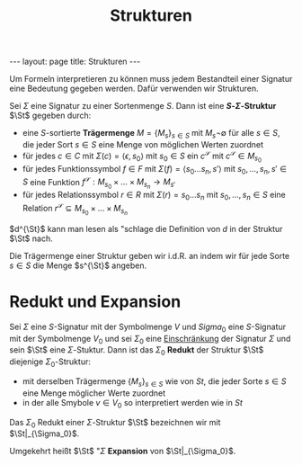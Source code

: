 #+TITLE: Strukturen
#+STARTUP: content
#+STARTUP: latexpreview
#+STARTUP: inlineimages
#+OPTIONS: toc:nil
#+BEGIN_HTML
---
layout: page
title: Strukturen
---
#+END_HTML

Um Formeln interpretieren zu können muss jedem Bestandteil einer
Signatur eine Bedeutung gegeben werden. Dafür verwenden wir
Strukturen.

Sei $\Sigma$ eine Signatur zu einer Sortenmenge $S$. Dann ist eine
*$S$-$\Sigma$-Struktur* $\St$ gegeben durch:

- eine $S$-sortierte *Trägermenge* $M = \{M_s\}_{s\in S}$ mit $M_s \neg
  \emptyset$ für alle $s \in S$, die jeder Sort $s \in S$ eine Menge
  von möglichen Werten zuordnet
- für jedes $c\in C$ mit $\Sigma(c) = \langle \epsilon, s_0\rangle$
  mit $s_0\in S$ ein $c^{\mathscr{S}}$ mit $c^{\mathscr{S}} \in
  M_{s_0}$
- für jedes Funktionssymbol $f \in F$ mit $\Sigma(f) = \langle
  s_0\dots s_n, s'\rangle$ mit $s_0,\dots, s_n, s' \in S$ eine
  Funktion $f^{\mathscr{S}}: M_{s_0}\times \dots \times M_{s_n}
  \rightarrow M_{s'}$
- für jedes Relationssymbol $r \in R$ mit $\Sigma(r) = s_0\dots s_n$
  mit $s_0,\dots, s_n \in S$ eine Relation $r^{\mathscr{S}} \subseteq
  M_{s_0}\times \dots \times M_{s_n}$

$d^{\St}$ kann man lesen als "schlage die Definition von $d$ in der
Struktur $\St$ nach.

Die Trägermenge einer Struktur geben wir i.d.R. an indem wir für jede
Sorte $s \in S$ die Menge $s^{\St}$ angeben.

* Redukt und Expansion

Sei $\Sigma$ eine $S$-Signatur mit der Symbolmenge $V$ und $Sigma_0$
eine $S$-Signatur mit der Symbolmenge $V_0$ und sei $\Sigma_0$ eine
[[./signaturen.org::*Einschränkung][Einschränkung]] der Signatur $\Sigma$ und sein $\St$ eine
$\Sigma$-Stuktur. Dann ist das $\Sigma_0$ *Redukt* der Struktur $\St$
diejenige $\Sigma_0$-Struktur:

- mit derselben Trägermenge $\{M_s\}_{s\in S}$ wie von $St$, die jeder
  Sorte $s \in S$ eine Menge möglicher Werte zuordnet
- in der alle Smybole $v \in V_0$ so interpretiert werden wie in $St$

Das $\Sigma_0$ Redukt einer $\Sigma$-Struktur $\St$ bezeichnen wir mit
$\St|_{\Sigma_0}$.

Umgekehrt heißt $\St$ "$\Sigma$ *Expansion* von $\St|_{\Sigma_0}$.
